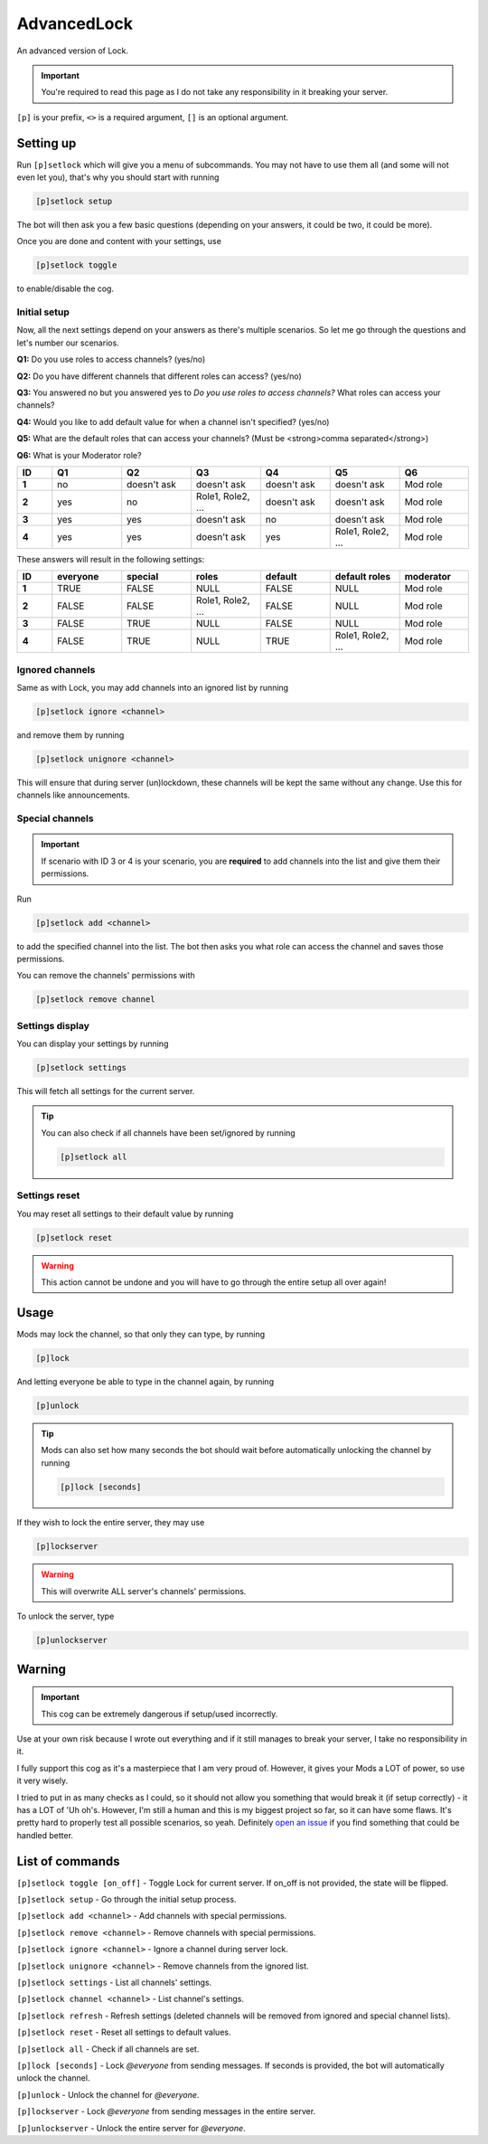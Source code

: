===============
AdvancedLock
===============

An advanced version of Lock.

.. important:: You're required to read this page as I do not take
    any responsibility in it breaking your server.

``[p]`` is your prefix, ``<>`` is a required argument, ``[]`` is an optional argument.

------------
Setting up
------------

Run ``[p]setlock`` which will give you a menu of subcommands.
You may not have to use them all (and some will not even let you),
that's why you should start with running 

.. code-block:: none

    [p]setlock setup

The bot will then ask you a few basic questions (depending on your
answers, it could be two, it could be more). 

Once you are done and content with your settings, use 

.. code-block:: none

    [p]setlock toggle
    
to enable/disable the cog.

~~~~~~~~~~~~~~
Initial setup
~~~~~~~~~~~~~~

Now, all the next settings depend on your answers as there's multiple scenarios.
So let me go through the questions and let's number our scenarios.

**Q1:** Do you use roles to access channels? (yes/no)

**Q2:** Do you have different channels that different roles can access? (yes/no)

**Q3:** You answered no but you answered yes to `Do you use roles to access channels?` What roles can access your channels?

**Q4:** Would you like to add default value for when a channel isn't specified? (yes/no)

**Q5:** What are the default roles that can access your channels? (Must be <strong>comma separated</strong>)

**Q6:** What is your Moderator role?

.. list-table:: 
    :widths: 5 10 10 10 10 10 10
    :header-rows: 1
    :stub-columns: 1

    * - ID
      - Q1
      - Q2
      - Q3
      - Q4
      - Q5
      - Q6
    * - 1
      - no
      - doesn't ask
      - doesn't ask
      - doesn't ask
      - doesn't ask
      - Mod role
    * - 2
      - yes
      - no
      - Role1, Role2, ...
      - doesn't ask
      - doesn't ask
      - Mod role
    * - 3
      - yes
      - yes
      - doesn't ask
      - no
      - doesn't ask
      - Mod role
    * - 4
      - yes
      - yes
      - doesn't ask
      - yes
      - Role1, Role2, ...
      - Mod role

These answers will result in the following settings:

.. list-table:: 
    :widths: 5 10 10 10 10 10 10
    :header-rows: 1
    :stub-columns: 1

    * - ID
      - everyone
      - special
      - roles
      - default
      - default roles
      - moderator
    * - 1
      - TRUE
      - FALSE
      - NULL
      - FALSE
      - NULL
      - Mod role
    * - 2
      - FALSE
      - FALSE
      - Role1, Role2, ...
      - FALSE
      - NULL
      - Mod role
    * - 3
      - FALSE
      - TRUE
      - NULL
      - FALSE
      - NULL
      - Mod role
    * - 4
      - FALSE
      - TRUE
      - NULL
      - TRUE
      - Role1, Role2, ...
      - Mod role

~~~~~~~~~~~~~~
Ignored channels
~~~~~~~~~~~~~~

Same as with Lock, you may add channels into an ignored list by running

.. code-block:: none

    [p]setlock ignore <channel>
    
and remove them by running 

.. code-block:: none

    [p]setlock unignore <channel>
    
This will ensure that during server (un)lockdown, these channels will be
kept the same without any change. Use this for channels like announcements.

~~~~~~~~~~~~~~
Special channels
~~~~~~~~~~~~~~

.. important:: If scenario with ID 3 or 4 is your scenario, you are **required** to add
    channels into the list and give them their permissions.

Run 

.. code-block:: none

    [p]setlock add <channel>
    
to add the specified channel into the list. The bot then asks you what role can 
access the channel and saves those permissions.

You can remove the channels' permissions with 

.. code-block:: none

    [p]setlock remove channel

~~~~~~~~~~~~~~
Settings display
~~~~~~~~~~~~~~

You can display your settings by running 

.. code-block:: none

    [p]setlock settings
    
This will fetch all settings for the current server.  

.. tip:: You can also check if all channels have been set/ignored by running

    .. code-block:: none

        [p]setlock all

~~~~~~~~~~~~~~
Settings reset
~~~~~~~~~~~~~~

You may reset all settings to their default value by running 

.. code-block:: none

    [p]setlock reset
    
.. warning:: This action cannot be undone and you will have to go through the
    entire setup all over again!

------------
Usage
------------

Mods may lock the channel, so that only they can type, by running

.. code-block:: none

    [p]lock
    
And letting everyone be able to type in the channel again, by running

.. code-block:: none

    [p]unlock

.. tip:: Mods can also set how many seconds the bot should wait before automatically unlocking the channel by running

    .. code-block:: none

        [p]lock [seconds]

If they wish to lock the entire server, they may use

.. code-block:: none

    [p]lockserver
    
.. warning:: This will overwrite ALL server's channels' permissions.

To unlock the server, type 

.. code-block:: none

    [p]unlockserver

------------
Warning
------------

.. important:: This cog can be extremely dangerous if setup/used incorrectly.

Use at your own risk because I wrote out everything and if it still manages to break
your server, I take no responsibility in it.

I fully support this cog as it's a masterpiece that I am very proud of.
However, it gives your Mods a LOT of power, so use it very wisely.

I tried to put in as many checks as I could, so it should not allow you something
that would break it (if setup correctly) - it has a LOT of 'Uh oh's. However,
I'm still a human and this is my biggest project so far, so it can have some flaws.
It's pretty hard to properly test all possible scenarios, so yeah. Definitely
`open an issue <https://github.com/elijabesu/SauriCogs/issues>`__ if you find
something that could be handled better.

------------
List of commands
------------

``[p]setlock toggle [on_off]`` - Toggle Lock for current server. If on_off is not provided, the state will be flipped.

``[p]setlock setup`` - Go through the initial setup process.

``[p]setlock add <channel>`` - Add channels with special permissions.

``[p]setlock remove <channel>`` - Remove channels with special permissions.

``[p]setlock ignore <channel>`` - Ignore a channel during server lock.

``[p]setlock unignore <channel>`` - Remove channels from the ignored list.

``[p]setlock settings`` - List all channels' settings.

``[p]setlock channel <channel>`` - List channel's settings.

``[p]setlock refresh`` - Refresh settings (deleted channels will be removed from ignored and special channel lists).

``[p]setlock reset`` - Reset all settings to default values.

``[p]setlock all`` - Check if all channels are set.

``[p]lock [seconds]`` - Lock `@everyone` from sending messages. If seconds is provided, the bot will automatically unlock the channel.

``[p]unlock`` - Unlock the channel for `@everyone`.

``[p]lockserver`` - Lock `@everyone` from sending messages in the entire server.

``[p]unlockserver`` - Unlock the entire server for `@everyone`.